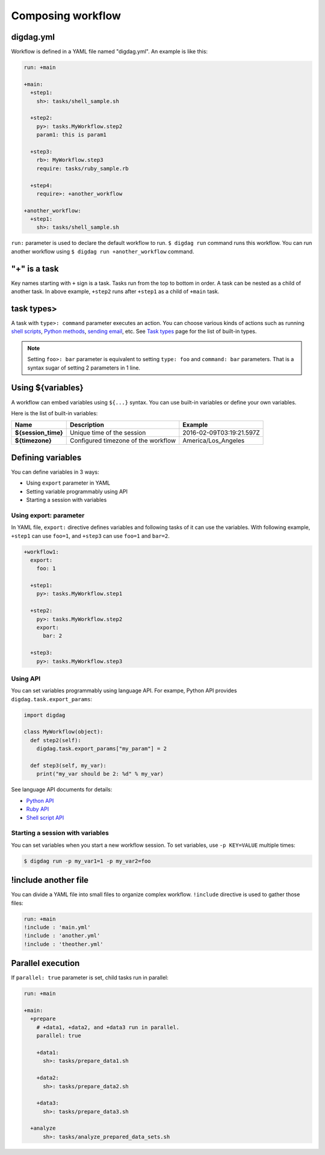 Composing workflow
==================================

digdag.yml
----------------------------------

Workflow is defined in a YAML file named "digdag.yml". An example is like this:

.. code-block:: yaml

    run: +main
    
    +main:
      +step1:
        sh>: tasks/shell_sample.sh
    
      +step2:
        py>: tasks.MyWorkflow.step2
        param1: this is param1
    
      +step3:
        rb>: MyWorkflow.step3
        require: tasks/ruby_sample.rb
    
      +step4:
        require>: +another_workflow
    
    +another_workflow:
      +step1:
        sh>: tasks/shell_sample.sh


``run:`` parameter is used to declare the default workflow to run. ``$ digdag run`` command runs this workflow. You can run another workflow using ``$ digdag run +another_workflow`` command.


"+" is a task
----------------------------------

Key names starting with ``+`` sign is a task. Tasks run from the top to bottom in order. A task can be nested as a child of another task. In above example, ``+step2`` runs after ``+step1`` as a child of ``+main`` task.

task types>
----------------------------------

A task with ``type>: command`` parameter executes an action. You can choose various kinds of actions such as running `shell scripts <task_types.html#sh-shell-scripts>`_, `Python methods <task_types.html#py-python-scripts>`_, `sending email <task_types.html#mail-sending-email>`_, etc. See `Task types <task_types.html>`_ page for the list of built-in types.

.. note::

    Setting ``foo>: bar`` parameter is equivalent to setting ``type: foo`` and ``command: bar`` parameters. That is a syntax sugar of setting 2 parameters in 1 line.


Using ${variables}
----------------------------------

A workflow can embed variables using ``${...}`` syntax. You can use built-in variables or define your own variables.

Here is the list of built-in variables:

====================  ============================================ ==========================
Name                  Description                                  Example
====================  ============================================ ==========================
**${session_time}**   Unique time of the session                   2016-02-09T03:19:21.597Z
**${timezone}**       Configured timezone of the workflow          America/Los_Angeles
====================  ============================================ ==========================

Defining variables
----------------------------------

You can define variables in 3 ways:

* Using ``export`` parameter in YAML
* Setting variable programmably using API
* Starting a session with variables

Using export: parameter
~~~~~~~~~~~~~~~~~~~~~~~~~~~~~~~~~

In YAML file, ``export:`` directive defines variables and following tasks of it can use the variables. With following example, ``+step1`` can use ``foo=1``, and ``+step3`` can use ``foo=1`` and ``bar=2``.

.. code-block:: yaml

    +workflow1:
      export:
        foo: 1

      +step1:
        py>: tasks.MyWorkflow.step1

      +step2:
        py>: tasks.MyWorkflow.step2
        export:
          bar: 2

      +step3:
        py>: tasks.MyWorkflow.step3

Using API
~~~~~~~~~~~~~~~~~~~~~~~~~~~~~~~~~

You can set variables programmably using language API. For exampe, Python API provides ``digdag.task.export_params``:

.. code-block:: python

    import digdag

    class MyWorkflow(object):
      def step2(self):
        digdag.task.export_params["my_param"] = 2

      def step3(self, my_var):
        print("my_var should be 2: %d" % my_var)

See language API documents for details:

* `Python API <python_api.html>`_
* `Ruby API <ruby_api.html>`_
* `Shell script API <shell_api.html>`_

Starting a session with variables
~~~~~~~~~~~~~~~~~~~~~~~~~~~~~~~~~

You can set variables when you start a new workflow session. To set variables, use ``-p KEY=VALUE`` multiple times:

.. code-block:: console

    $ digdag run -p my_var1=1 -p my_var2=foo

!include another file
----------------------------------

You can divide a YAML file into small files to organize complex workflow. ``!include`` directive is used to gather those files:

.. code-block:: yaml

    run: +main
    !include : 'main.yml'
    !include : 'another.yml'
    !include : 'theother.yml'

Parallel execution
----------------------------------

If ``parallel: true`` parameter is set, child tasks run in parallel:

.. code-block:: yaml

    run: +main

    +main:
      +prepare
        # +data1, +data2, and +data3 run in parallel.
        parallel: true

        +data1:
          sh>: tasks/prepare_data1.sh

        +data2:
          sh>: tasks/prepare_data2.sh

        +data3:
          sh>: tasks/prepare_data3.sh

      +analyze
          sh>: tasks/analyze_prepared_data_sets.sh

